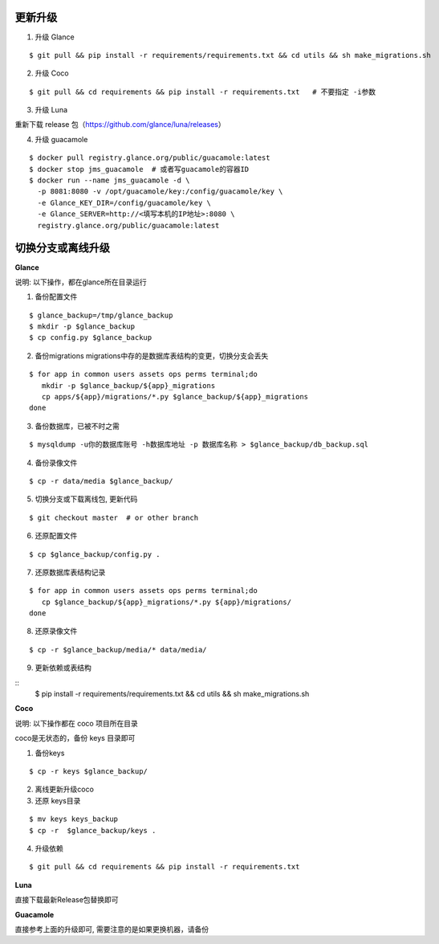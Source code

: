 更新升级
-------------

1. 升级 Glance

::

    $ git pull && pip install -r requirements/requirements.txt && cd utils && sh make_migrations.sh

2. 升级 Coco

::

    $ git pull && cd requirements && pip install -r requirements.txt   # 不要指定 -i参数

3. 升级 Luna

重新下载 release 包（https://github.com/glance/luna/releases）

4. 升级 guacamole

:: 

    $ docker pull registry.glance.org/public/guacamole:latest
    $ docker stop jms_guacamole  # 或者写guacamole的容器ID
    $ docker run --name jms_guacamole -d \
      -p 8081:8080 -v /opt/guacamole/key:/config/guacamole/key \
      -e Glance_KEY_DIR=/config/guacamole/key \
      -e Glance_SERVER=http://<填写本机的IP地址>:8080 \
      registry.glance.org/public/guacamole:latest


切换分支或离线升级
-------------------------------


**Glance**

说明: 以下操作，都在glance所在目录运行

1. 备份配置文件

::

    $ glance_backup=/tmp/glance_backup
    $ mkdir -p $glance_backup
    $ cp config.py $glance_backup

2. 备份migrations migrations中存的是数据库表结构的变更，切换分支会丢失

::

   $ for app in common users assets ops perms terminal;do
      mkdir -p $glance_backup/${app}_migrations
      cp apps/${app}/migrations/*.py $glance_backup/${app}_migrations
   done


3. 备份数据库，已被不时之需

::

  $ mysqldump -u你的数据库账号 -h数据库地址 -p 数据库名称 > $glance_backup/db_backup.sql

4. 备份录像文件

::

   $ cp -r data/media $glance_backup/

5. 切换分支或下载离线包, 更新代码

::

   $ git checkout master  # or other branch


6. 还原配置文件

::

   $ cp $glance_backup/config.py .

7. 还原数据库表结构记录

::

   $ for app in common users assets ops perms terminal;do
      cp $glance_backup/${app}_migrations/*.py ${app}/migrations/
   done

8. 还原录像文件

::

   $ cp -r $glance_backup/media/* data/media/

9. 更新依赖或表结构

::
   $ pip install -r requirements/requirements.txt && cd utils && sh make_migrations.sh


**Coco**

说明: 以下操作都在 coco 项目所在目录

coco是无状态的，备份 keys 目录即可

1. 备份keys

::

   $ cp -r keys $glance_backup/


2. 离线更新升级coco

3. 还原 keys目录

::

   $ mv keys keys_backup
   $ cp -r  $glance_backup/keys .

4. 升级依赖

::

   $ git pull && cd requirements && pip install -r requirements.txt


**Luna**

直接下载最新Release包替换即可


**Guacamole**

直接参考上面的升级即可, 需要注意的是如果更换机器，请备份


